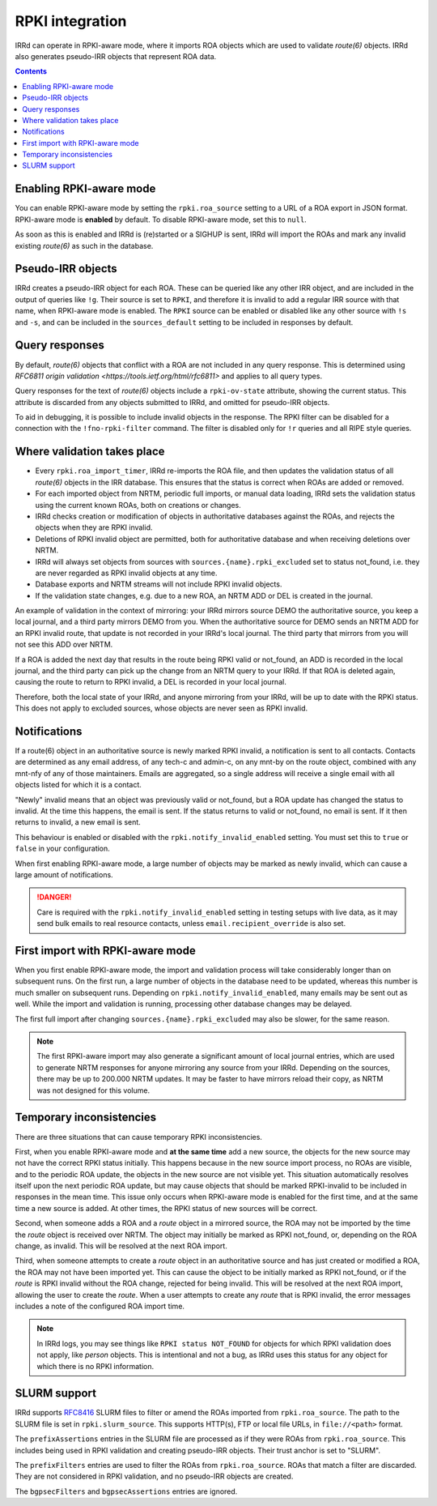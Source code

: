 ================
RPKI integration
================

IRRd can operate in RPKI-aware mode, where it imports ROA objects which
are used to validate `route(6)` objects. IRRd also generates pseudo-IRR
objects that represent ROA data.

.. contents:: :backlinks: none

Enabling RPKI-aware mode
------------------------
You can enable RPKI-aware mode by setting the ``rpki.roa_source`` setting
to a URL of a ROA export in JSON format. RPKI-aware mode is **enabled**
by default. To disable RPKI-aware mode, set this to ``null``.

As soon as this is enabled and IRRd is (re)started or a SIGHUP is sent,
IRRd will import the ROAs and mark any invalid existing `route(6)` as
such in the database.

Pseudo-IRR objects
------------------
IRRd creates a pseudo-IRR object for each ROA. These can be queried like
any other IRR object, and are included in the output of queries like
``!g``. Their source is set to ``RPKI``, and therefore it is invalid
to add a regular IRR source with that name, when RPKI-aware mode
is enabled. The ``RPKI`` source can be enabled or disabled like any
other source with ``!s`` and ``-s``, and can be included in the
``sources_default`` setting to be included in responses by default.

Query responses
---------------
By default, `route(6)` objects that conflict with a ROA are not included
in any query response. This is determined using
`RFC6811 origin validation <https://tools.ietf.org/html/rfc6811>` and
applies to all query types.

Query responses for the text of `route(6)` objects include a
``rpki-ov-state`` attribute, showing the current status.
This attribute is discarded from any objects submitted to IRRd,
and omitted for pseudo-IRR objects.

To aid in debugging, it is possible to include invalid objects in the
response. The RPKI filter can be disabled for a connection with the
``!fno-rpki-filter`` command. The filter is
disabled only for ``!r`` queries and all RIPE style queries.

Where validation takes place
----------------------------
* Every ``rpki.roa_import_timer``, IRRd re-imports the ROA file, and then
  updates the validation status of all `route(6)` objects in the IRR database.
  This ensures that the status is correct when ROAs are added or removed.
* For each imported object from NRTM, periodic full imports, or manual data
  loading, IRRd sets the validation status using the current known ROAs, both
  on creations or changes.
* IRRd checks creation or modification of objects in authoritative databases
  against the ROAs, and rejects the objects when they are RPKI invalid.
* Deletions of RPKI invalid object are permitted, both for authoritative
  database and when receiving deletions over NRTM.
* IRRd will always set objects from sources with
  ``sources.{name}.rpki_excluded`` set to status not_found,
  i.e. they are never regarded as RPKI invalid objects at any time.
* Database exports and NRTM streams will not include RPKI invalid objects.
* If the validation state changes, e.g. due to a new ROA, an NRTM ADD
  or DEL is created in the journal.

An example of validation in the context of mirroring: your IRRd
mirrors source DEMO the authoritative source, you keep a local journal, and
a third party mirrors DEMO from you. When the authoritative source for
DEMO sends an NRTM ADD for an RPKI invalid route, that update is not
recorded in your IRRd's local journal. The third party that mirrors from
you will not see this ADD over NRTM.

If a ROA is added the next day that results in the route being RPKI valid
or not_found, an ADD is recorded in the local journal, and the third party
can pick up the change from an NRTM query to your IRRd. If that ROA is
deleted again, causing the route to return to RPKI invalid, a DEL is
recorded in your local journal.

Therefore, both the local state of your IRRd, and anyone mirroring from
your IRRd, will be up to date with the RPKI status.
This does not apply to excluded sources, whose objects are never seen
as RPKI invalid.

.. _rpki-notifications:

Notifications
-------------
If a route(6) object in an authoritative source is newly marked RPKI invalid,
a notification is sent to all contacts. Contacts are determined as any email
address, of any tech-c and admin-c, on any mnt-by on the route object,
combined with any mnt-nfy of any of those maintainers.
Emails are aggregated, so a single address will receive a single email with
all objects listed for which it is a contact.

"Newly" invalid means that an object was previously valid or not_found, but
a ROA update has changed the status to invalid. At the time this happens,
the email is sent. If the status returns to valid or not_found, no email
is sent. If it then returns to invalid, a new email is sent.

This behaviour is enabled or disabled with the ``rpki.notify_invalid_enabled``
setting. You must set this to ``true`` or ``false`` in your configuration.

When first enabling RPKI-aware mode, a large number of objects may be marked
as newly invalid, which can cause a large amount of notifications.

.. danger::
    Care is required with the ``rpki.notify_invalid_enabled`` setting in testing
    setups with live data, as it may send bulk emails to real resource contacts,
    unless ``email.recipient_override`` is also set.

First import with RPKI-aware mode
---------------------------------
When you first enable RPKI-aware mode, the import and validation process
will take considerably longer than on subsequent runs. On the first run,
a large number of objects in the database need to be updated, whereas this
number is much smaller on subsequent runs.
Depending on ``rpki.notify_invalid_enabled``, many emails may be sent out
as well. While the import and validation is running, processing other
database changes may be delayed.

The first full import after changing ``sources.{name}.rpki_excluded``
may also be slower, for the same reason.

.. note::
    The first RPKI-aware import may also generate a significant amount
    of local journal entries, which are used to generate NRTM responses
    for anyone mirroring any source from your IRRd. Depending on the
    sources, there may be up to 200.000 NRTM updates. It may be faster
    to have mirrors reload their copy, as NRTM was not designed
    for this volume.

Temporary inconsistencies
-------------------------
There are three situations that can cause temporary RPKI inconsistencies.

First, when you enable RPKI-aware mode and **at the same time** add a new source,
the objects for the new source may not have the correct RPKI status
initially. This happens because in the new source import process, no ROAs
are visible, and to the periodic ROA update, the objects in the new source
are not visible yet. This situation automatically resolves itself upon
the next periodic ROA update, but may cause objects that should be marked
RPKI-invalid to be included in responses in the mean time.
This issue only occurs when RPKI-aware mode is enabled for the first time,
and at the same time a new source is added. At other times, the RPKI
status of new sources will be correct.

Second, when someone adds a ROA and a `route` object in a mirrored source,
the ROA may not be imported by the time the `route` object is received
over NRTM. The object may initially be marked as RPKI not_found, or, depending
on the ROA change, as invalid. This will be resolved at the next ROA import.

Third, when someone attempts to create a `route` object in an authoritative
source and has just created or modified a ROA, the ROA may not have been
imported yet. This can cause the object to be initially marked as RPKI
not_found, or if the `route` is RPKI invalid without the ROA change,
rejected for being invalid. This will be resolved at the next ROA import,
allowing the user to create the `route`.
When a user attempts to create any `route` that is RPKI invalid, the error
messages includes a note of the configured ROA import time.

.. note::
    In IRRd logs, you may see things like ``RPKI status NOT_FOUND`` for objects
    for which RPKI validation does not apply, like `person` objects. This is
    intentional and not a bug, as IRRd uses this status for any object for
    which there is no RPKI information.


.. _rpki-slurm:

SLURM support
-------------
IRRd supports `RFC8416`_ SLURM files to filter or amend the ROAs imported
from ``rpki.roa_source``.
The path to the SLURM file is set in ``rpki.slurm_source``. This supports
HTTP(s), FTP or local file URLs, in ``file://<path>`` format.

The ``prefixAssertions`` entries in the SLURM file are processed as if they
were ROAs from ``rpki.roa_source``. This includes being used in RPKI
validation and creating pseudo-IRR objects. Their trust anchor is set to
"SLURM".

The ``prefixFilters`` entries are used to filter the ROAs from
``rpki.roa_source``. ROAs that match a filter are discarded. They are not
considered in RPKI validation, and no pseudo-IRR objects are created.

The ``bgpsecFilters`` and ``bgpsecAssertions`` entries are ignored.

.. _RFC8416: https://tools.ietf.org/html/rfc8416
